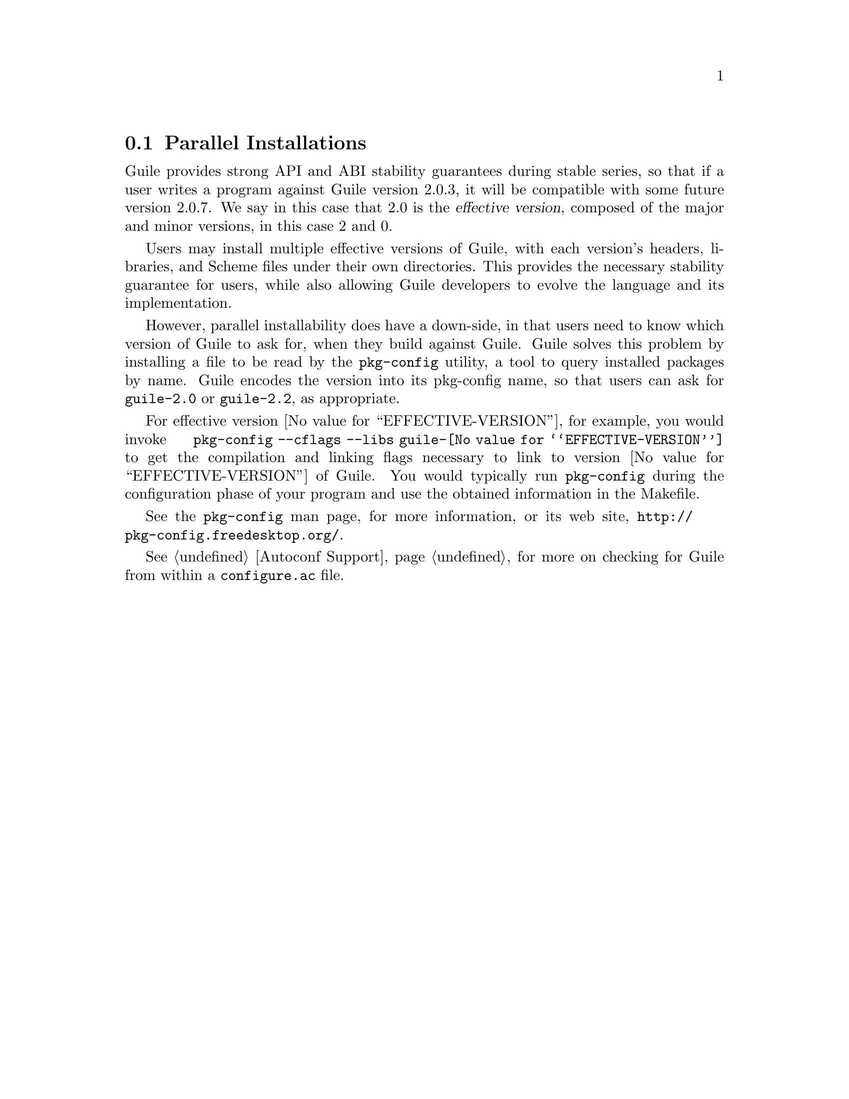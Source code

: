 @c -*-texinfo-*-
@c This is part of the GNU Guile Reference Manual.
@c Copyright (C)  1996, 1997, 2000, 2001, 2002, 2003, 2004, 2005, 2010, 2011
@c   Free Software Foundation, Inc.
@c See the file guile.texi for copying conditions.

@node Parallel Installations
@section Parallel Installations

@cindex pkg-config
@cindex effective version

Guile provides strong API and ABI stability guarantees during stable
series, so that if a user writes a program against Guile version 2.0.3,
it will be compatible with some future version 2.0.7.  We say in this
case that 2.0 is the @dfn{effective version}, composed of the major and
minor versions, in this case 2 and 0.

Users may install multiple effective versions of Guile, with each
version's headers, libraries, and Scheme files under their own
directories.  This provides the necessary stability guarantee for users,
while also allowing Guile developers to evolve the language and its
implementation.

However, parallel installability does have a down-side, in that users
need to know which version of Guile to ask for, when they build against
Guile.  Guile solves this problem by installing a file to be read by the
@code{pkg-config} utility, a tool to query installed packages by name.
Guile encodes the version into its pkg-config name, so that users can
ask for @code{guile-2.0} or @code{guile-2.2}, as appropriate.

For effective version @value{EFFECTIVE-VERSION}, for example, you would
invoke @code{pkg-config --cflags --libs guile-@value{EFFECTIVE-VERSION}}
to get the compilation and linking flags necessary to link to version
@value{EFFECTIVE-VERSION} of Guile.  You would typically run
@code{pkg-config} during the configuration phase of your program and use
the obtained information in the Makefile.

See the @code{pkg-config} man page, for more information, or its web
site, @url{http://pkg-config.freedesktop.org/}.

@xref{Autoconf Support}, for more on checking for Guile from within a
@code{configure.ac} file.


@c Local Variables:
@c TeX-master: "guile.texi"
@c End:
